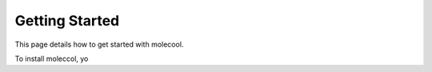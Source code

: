 Getting Started
===============

This page details how to get started with molecool.

To install moleccol, yo
